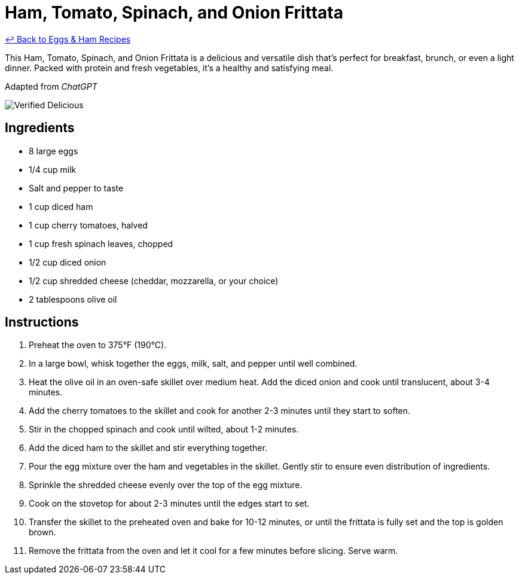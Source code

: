 = Ham, Tomato, Spinach, and Onion Frittata

link:./README.md[&larrhk; Back to Eggs &amp; Ham Recipes]

This Ham, Tomato, Spinach, and Onion Frittata is a delicious and versatile dish that's perfect for breakfast, brunch, or even a light dinner. Packed with protein and fresh vegetables, it's a healthy and satisfying meal.

Adapted from _ChatGPT_

image::https://badgen.net/badge/verified/delicious/228B22[Verified Delicious]

== Ingredients

* 8 large eggs
* 1/4 cup milk
* Salt and pepper to taste
* 1 cup diced ham
* 1 cup cherry tomatoes, halved
* 1 cup fresh spinach leaves, chopped
* 1/2 cup diced onion
* 1/2 cup shredded cheese (cheddar, mozzarella, or your choice)
* 2 tablespoons olive oil

== Instructions

1. Preheat the oven to 375°F (190°C).
2. In a large bowl, whisk together the eggs, milk, salt, and pepper until well combined.
3. Heat the olive oil in an oven-safe skillet over medium heat. Add the diced onion and cook until translucent, about 3-4 minutes.
4. Add the cherry tomatoes to the skillet and cook for another 2-3 minutes until they start to soften.
5. Stir in the chopped spinach and cook until wilted, about 1-2 minutes.
6. Add the diced ham to the skillet and stir everything together.
7. Pour the egg mixture over the ham and vegetables in the skillet. Gently stir to ensure even distribution of ingredients.
8. Sprinkle the shredded cheese evenly over the top of the egg mixture.
9. Cook on the stovetop for about 2-3 minutes until the edges start to set.
10. Transfer the skillet to the preheated oven and bake for 10-12 minutes, or until the frittata is fully set and the top is golden brown.
11. Remove the frittata from the oven and let it cool for a few minutes before slicing. Serve warm.

